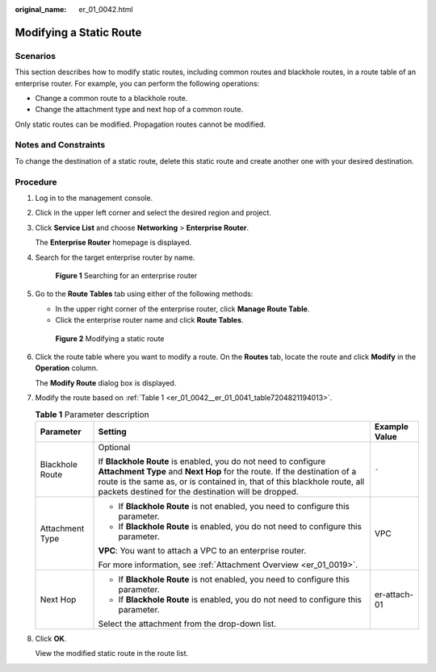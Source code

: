 :original_name: er_01_0042.html

.. _er_01_0042:

Modifying a Static Route
========================

Scenarios
---------

This section describes how to modify static routes, including common routes and blackhole routes, in a route table of an enterprise router. For example, you can perform the following operations:

-  Change a common route to a blackhole route.
-  Change the attachment type and next hop of a common route.

Only static routes can be modified. Propagation routes cannot be modified.

Notes and Constraints
---------------------

To change the destination of a static route, delete this static route and create another one with your desired destination.

Procedure
---------

#. Log in to the management console.

#. Click |image1| in the upper left corner and select the desired region and project.

#. Click **Service List** and choose **Networking** > **Enterprise Router**.

   The **Enterprise Router** homepage is displayed.

#. Search for the target enterprise router by name.


   .. figure:: /_static/images/en-us_image_0000001674900098.png
      :alt: **Figure 1** Searching for an enterprise router

      **Figure 1** Searching for an enterprise router

#. Go to the **Route Tables** tab using either of the following methods:

   -  In the upper right corner of the enterprise router, click **Manage Route Table**.
   -  Click the enterprise router name and click **Route Tables**.


   .. figure:: /_static/images/en-us_image_0000001723183941.png
      :alt: **Figure 2** Modifying a static route

      **Figure 2** Modifying a static route

#. Click the route table where you want to modify a route. On the **Routes** tab, locate the route and click **Modify** in the **Operation** column.

   The **Modify Route** dialog box is displayed.

#. Modify the route based on :ref:`Table 1 <er_01_0042__er_01_0041_table7204821194013>`.

   .. _er_01_0042__er_01_0041_table7204821194013:

   .. table:: **Table 1** Parameter description

      +-----------------------+-------------------------------------------------------------------------------------------------------------------------------------------------------------------------------------------------------------------------------------------------------------------------------+-----------------------+
      | Parameter             | Setting                                                                                                                                                                                                                                                                       | Example Value         |
      +=======================+===============================================================================================================================================================================================================================================================================+=======================+
      | Blackhole Route       | Optional                                                                                                                                                                                                                                                                      | ``-``                 |
      |                       |                                                                                                                                                                                                                                                                               |                       |
      |                       | If **Blackhole Route** is enabled, you do not need to configure **Attachment Type** and **Next Hop** for the route. If the destination of a route is the same as, or is contained in, that of this blackhole route, all packets destined for the destination will be dropped. |                       |
      +-----------------------+-------------------------------------------------------------------------------------------------------------------------------------------------------------------------------------------------------------------------------------------------------------------------------+-----------------------+
      | Attachment Type       | -  If **Blackhole Route** is not enabled, you need to configure this parameter.                                                                                                                                                                                               | VPC                   |
      |                       | -  If **Blackhole Route** is enabled, you do not need to configure this parameter.                                                                                                                                                                                            |                       |
      |                       |                                                                                                                                                                                                                                                                               |                       |
      |                       | **VPC**: You want to attach a VPC to an enterprise router.                                                                                                                                                                                                                    |                       |
      |                       |                                                                                                                                                                                                                                                                               |                       |
      |                       | For more information, see :ref:`Attachment Overview <er_01_0019>`.                                                                                                                                                                                                            |                       |
      +-----------------------+-------------------------------------------------------------------------------------------------------------------------------------------------------------------------------------------------------------------------------------------------------------------------------+-----------------------+
      | Next Hop              | -  If **Blackhole Route** is not enabled, you need to configure this parameter.                                                                                                                                                                                               | er-attach-01          |
      |                       | -  If **Blackhole Route** is enabled, you do not need to configure this parameter.                                                                                                                                                                                            |                       |
      |                       |                                                                                                                                                                                                                                                                               |                       |
      |                       | Select the attachment from the drop-down list.                                                                                                                                                                                                                                |                       |
      +-----------------------+-------------------------------------------------------------------------------------------------------------------------------------------------------------------------------------------------------------------------------------------------------------------------------+-----------------------+

#. Click **OK**.

   View the modified static route in the route list.

.. |image1| image:: /_static/images/en-us_image_0000001190483836.png
